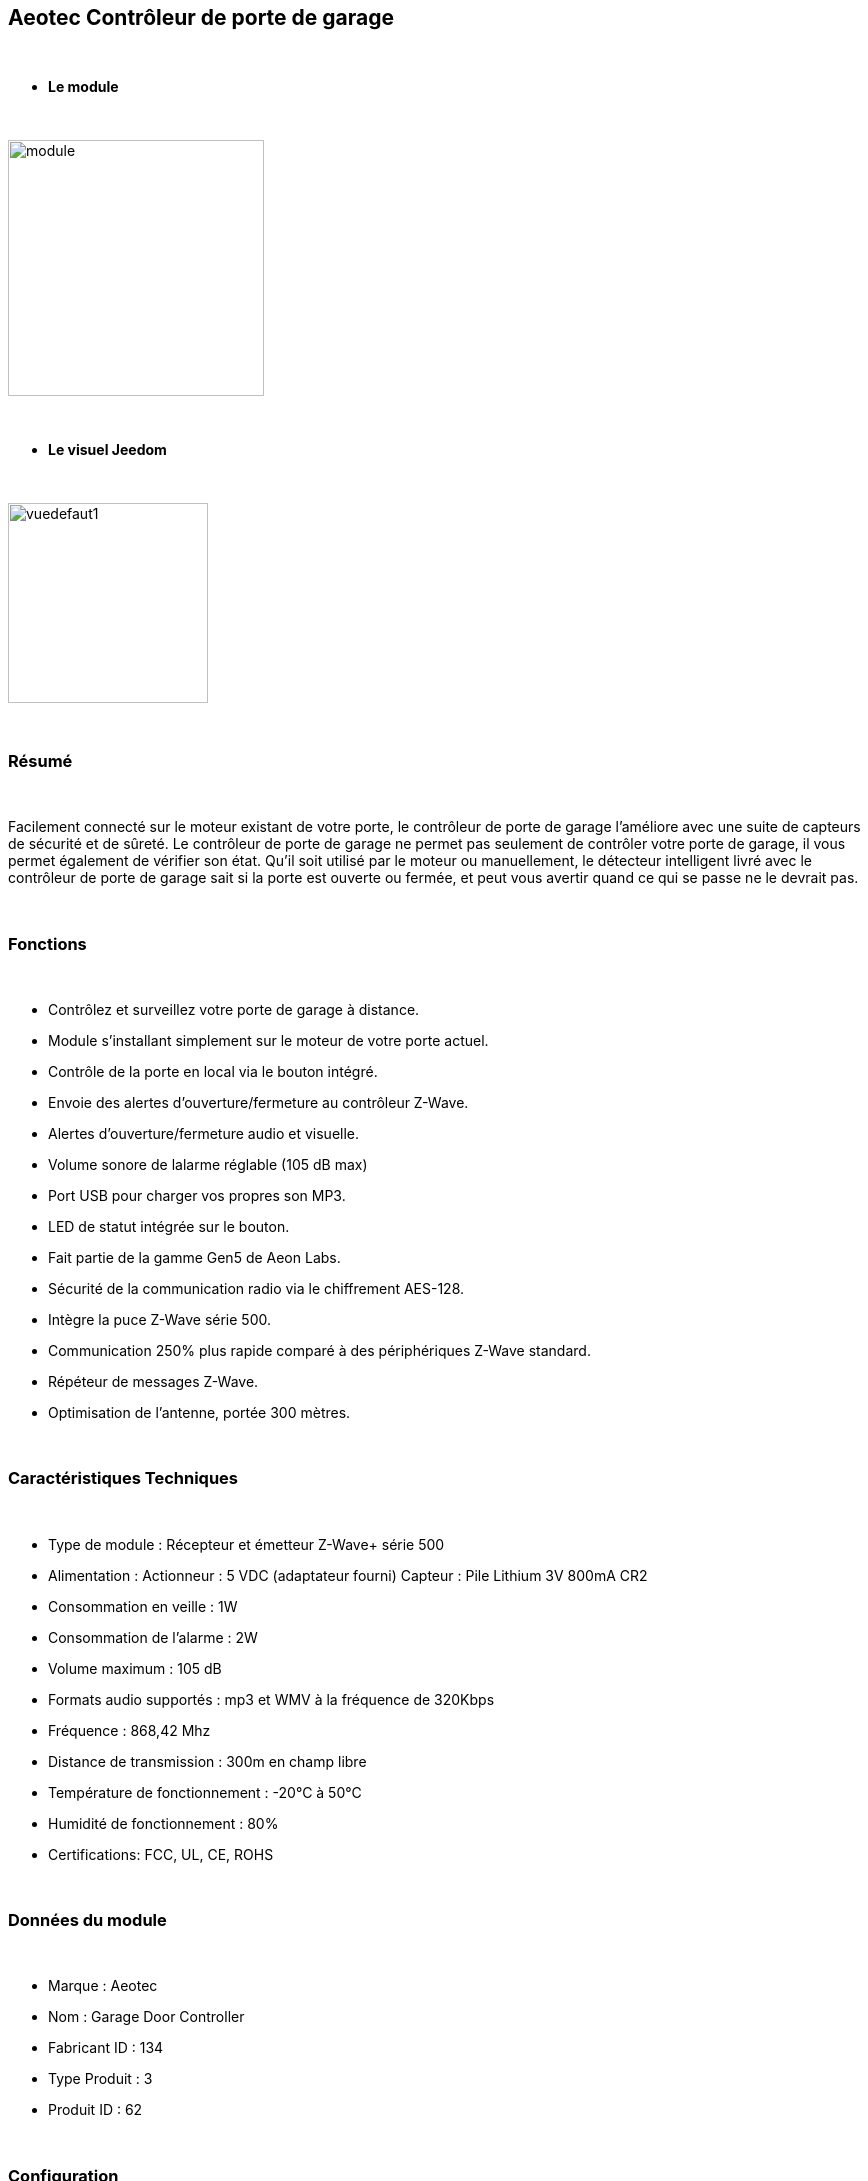 :icons:
== Aeotec Contrôleur de porte de garage

{nbsp} +


* *Le module*

{nbsp} +


image::../images/aeotec.garagedoorcontroller/module.jpg[width=256,align="center"]

{nbsp} +


* *Le visuel Jeedom*

{nbsp} +


image::../images/aeotec.garagedoorcontroller/vuedefaut1.jpg[width=200,align="center"]

{nbsp} +

=== Résumé

{nbsp} +

Facilement connecté sur le moteur existant de votre porte, le contrôleur de porte de garage l'améliore avec une suite de capteurs de sécurité et de sûreté.
Le contrôleur de porte de garage ne permet pas seulement de contrôler votre porte de garage, il vous permet également de vérifier son état.
Qu'il soit utilisé par le moteur ou manuellement, le détecteur intelligent livré avec le contrôleur de porte de garage sait si la porte est ouverte ou fermée, et peut vous avertir quand ce qui se passe ne le devrait pas.

{nbsp} +

=== Fonctions

{nbsp} +

* Contrôlez et surveillez votre porte de garage à distance.
* Module s'installant simplement sur le moteur de votre porte actuel.
* Contrôle de la porte en local via le bouton intégré.
* Envoie des alertes d'ouverture/fermeture au contrôleur Z-Wave.
* Alertes d'ouverture/fermeture audio et visuelle.
* Volume sonore de lalarme réglable (105 dB max)
* Port USB pour charger vos propres son MP3.
* LED de statut intégrée sur le bouton.
* Fait partie de la gamme Gen5 de Aeon Labs.
* Sécurité de la communication radio via le chiffrement AES-128.
* Intègre la puce Z-Wave série 500.
* Communication 250% plus rapide comparé à des périphériques Z-Wave standard.
* Répéteur de messages Z-Wave.
* Optimisation de l'antenne, portée 300 mètres.


{nbsp} +


=== Caractéristiques Techniques

{nbsp} +

* Type de module : Récepteur et émetteur Z-Wave+ série 500
* Alimentation :
  Actionneur : 5 VDC (adaptateur fourni)
  Capteur : Pile Lithium 3V 800mA CR2
* Consommation en veille : 1W
* Consommation de l'alarme : 2W
* Volume maximum : 105 dB
* Formats audio supportés : mp3 et WMV à la fréquence de 320Kbps
* Fréquence : 868,42 Mhz
* Distance de transmission : 300m en champ libre
* Température de fonctionnement : -20°C à 50°C
* Humidité de fonctionnement : 80%
* Certifications: FCC, UL, CE, ROHS

{nbsp} +


=== Données du module

{nbsp} +


* Marque : Aeotec
* Nom : Garage Door Controller
* Fabricant ID : 134
* Type Produit : 3
* Produit ID : 62

{nbsp} +

=== Configuration

{nbsp} +

Pour configurer le plugin OpenZwave et savoir comment mettre Jeedom en inclusion référez-vous à cette link:https://jeedom.fr/doc/documentation/plugins/openzwave/fr_FR/openzwave.html[documentation].

{nbsp} +

[icon="../images/plugin/important.png"]
[IMPORTANT]
Pour mettre ce module en mode inclusion il faut appuyer sur le bouton LEARN, conformément à sa documentation papier.

{nbsp} +

image::../images/aeotec.garagedoorcontroller/inclusion.jpg[width=350,align="center"]

{nbsp} +

[underline]#Une fois inclus vous devriez obtenir ceci :#

{nbsp} +

image::../images/aeotec.garagedoorcontroller/information.jpg[Plugin Zwave,align="center"]

{nbsp} +


==== Commandes

{nbsp} +


Une fois le module reconnu, les commandes associées aux modules seront disponibles.

{nbsp} +


image::../images/aeotec.garagedoorcontroller/commandes.jpg[Commandes,align="center"]

{nbsp} +


[underline]#Voici la liste des commandes :#

{nbsp} +


* Open/Close : Ouvrir, fermer ou arrêter la porte de garage.
* Position : Position actuelle de la porte de garage.
* Volume : Volume actuel du haut-parleur.
* Température : Température de la zone, pas de remonté automatique.
* Sabotage : Etat du sabotage en texte.


{nbsp} +

==== Configuration du module

{nbsp} +


Ensuite si vous voulez effectuer la configuration du module en fonction de votre installation,
il faut pour cela passer par la bouton "Configuration" du plugin OpenZwave de Jeedom.

{nbsp} +


image::../images/plugin/garagedoorcontroller.jpg[Configuration plugin Zwave,align="center"]

{nbsp} +


[underline]#Vous arriverez sur cette page# (après avoir cliqué sur l'onglet paramètres)

{nbsp} +



image::../images/aeotec.garagedoorcontroller/config1.jpg[Config1,align="center"]

{nbsp} +


[underline]#Détails des paramètres :#

{nbsp} +

* 34: Permet de démarrer la calibration du temps d'ouverture de la porte.
* 41: Permet de resetter l'état du sabotage en sélectionnant "Relieve the alarm state"
* 80: sur Hail
* 255 : permet de resetter d'usine

{nbsp} +

==== Groupes

{nbsp} +

Ce module possède deux groupes d'association. Le premier "Lifeline" est indispensable.

{nbsp} +


image::../images/aeotec.garagedoorcontroller/groupe.jpg[Groupe]

{nbsp} +


=== Bon à savoir

{nbsp} +


==== Spécificités

Calibration du temps d'ouverture de la porte de garage:

* 1 : La porte de garage doit être entièrement fermé.
* 2 : Activer le parametre 34 sur "Do calibration".
* 3 : Lancer l'ouverture de la porte
* 4 : Lancer la fermeture de la porte

La calibration est  complétée

* Le parametre 35 sera mis ajour avec le temps d'ouverture calculé.

{nbsp} +

Remise à zéro du sabotage:

* 1 : Le capteur doit être convenablement fixé.
* 2 : Activer le parametre 41 sur "Relieve the alarm state".
* 3 : Actualiser les parametres.

La calibration est  complétée

* Le parametre 41 sera mis ajour avec "Sensor is not removed".

{nbsp} +

=== F.A.Q.

{nbsp} +

[panel,primary]
.La température ne remonte pas d'elle même.
--

{nbsp} +


#_@nechry_#
